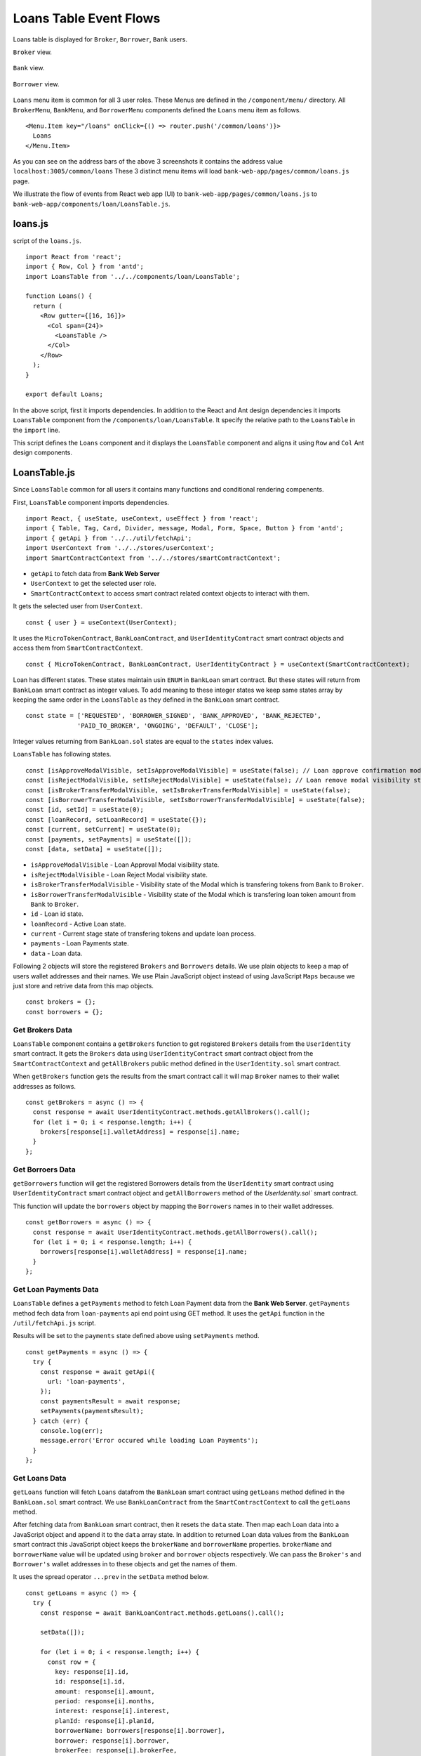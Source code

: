 Loans Table Event Flows
=======================

Loans table is displayed for ``Broker``, ``Borrower``, ``Bank`` users.

``Broker`` view. 

.. figure:: ../images/broker_loan.png

``Bank`` view. 

.. figure:: ../images/bank_loan.png

``Borrower`` view. 

.. figure:: ../images/borrower_loan.png


``Loans`` menu item is common for all 3 user roles.
These Menus are defined in the ``/component/menu/`` directory.
All ``BrokerMenu``, ``BankMenu``, and ``BorrowerMenu`` components defined the ``Loans`` menu item as follows. ::

  <Menu.Item key="/loans" onClick={() => router.push('/common/loans')}>
    Loans
  </Menu.Item>

As you can see on the address bars of the above 3 screenshots it contains the address value ``localhost:3005/common/loans``
These 3 distinct menu items will load ``bank-web-app/pages/common/loans.js`` page.

We illustrate the flow of events from React web app (UI) to 
``bank-web-app/pages/common/loans.js`` to ``bank-web-app/components/loan/LoansTable.js``.

loans.js
--------

script of the ``loans.js``. ::

  import React from 'react';
  import { Row, Col } from 'antd';
  import LoansTable from '../../components/loan/LoansTable';

  function Loans() {
    return (
      <Row gutter={[16, 16]}>
        <Col span={24}>
          <LoansTable />
        </Col>
      </Row>
    );
  }

  export default Loans;

In the above script, first it imports dependencies. 
In addition to the React and Ant design dependencies it imports ``LoansTable`` component 
from the ``/components/loan/LoansTable``.
It specify the relative path to the ``LoansTable`` in the ``import`` line.

This script defines the ``Loans`` component and it displays the ``LoansTable`` component and 
aligns it using ``Row`` and ``Col`` Ant design components.

LoansTable.js
-------------

Since ``LoansTable`` common for all users it contains many functions and conditional rendering compenents.

First, ``LoansTable`` component imports dependencies. ::

  import React, { useState, useContext, useEffect } from 'react';
  import { Table, Tag, Card, Divider, message, Modal, Form, Space, Button } from 'antd';
  import { getApi } from '../../util/fetchApi';
  import UserContext from '../../stores/userContext';
  import SmartContractContext from '../../stores/smartContractContext';

* ``getApi`` to fetch data from **Bank Web Server**
* ``UserContext`` to get the selected user role.
* ``SmartContractContext`` to access smart contract related context objects to interact with them.

It gets the selected user from ``UserContext``. ::

  const { user } = useContext(UserContext);

It uses the ``MicroTokenContract``, ``BankLoanContract``, and ``UserIdentityContract`` 
smart contract objects and access them from ``SmartContractContext``. ::

	const { MicroTokenContract, BankLoanContract, UserIdentityContract } = useContext(SmartContractContext);

Loan has different states.
These states maintain usin ``ENUM`` in ``BankLoan`` smart contract.
But these states will return from ``BankLoan`` smart contract as integer values.
To add meaning to these integer states we keep same states array by keeping the same order in the ``LoansTable`` as 
they defined in the ``BankLoan`` smart contract. ::

  const state = ['REQUESTED', 'BORROWER_SIGNED', 'BANK_APPROVED', 'BANK_REJECTED',
		'PAID_TO_BROKER', 'ONGOING', 'DEFAULT', 'CLOSE'];

Integer values returning from ``BankLoan.sol`` states are equal to the ``states`` index values.

``LoansTable`` has following states. ::

  const [isApproveModalVisible, setIsApproveModalVisible] = useState(false); // Loan approve confirmation modal visibility state.
  const [isRejectModalVisible, setIsRejectModalVisible] = useState(false); // Loan remove modal visibility state.
  const [isBrokerTransferModalVisible, setIsBrokerTransferModalVisible] = useState(false);
  const [isBorrowerTransferModalVisible, setIsBorrowerTransferModalVisible] = useState(false);
  const [id, setId] = useState(0);
  const [loanRecord, setLoanRecord] = useState({});
  const [current, setCurrent] = useState(0);
  const [payments, setPayments] = useState([]);
  const [data, setData] = useState([]);

* ``isApproveModalVisible`` - Loan Approval Modal visibility state.
* ``isRejectModalVisible`` - Loan Reject Modal visibility state.
* ``isBrokerTransferModalVisible`` - Visibility state of the Modal which is transfering tokens from ``Bank`` to ``Broker``.
* ``isBorrowerTransferModalVisible`` - Visibility state of the Modal which is transfering loan token amount from ``Bank`` to ``Broker``.
* ``id`` - Loan id state.
* ``loanRecord`` - Active Loan state.
* ``current`` - Current stage state of transfering tokens and update loan process.
* ``payments`` - Loan Payments state.
* ``data`` - Loan data.

Following 2 objects will store the registered ``Brokers`` and ``Borrowers`` details.
We use plain objects to keep a map of users wallet addresses and their names.
We use Plain JavaScript object instead of using JavaScript ``Maps`` because we just store and retrive data from this map objects. ::

  const brokers = {};
  const borrowers = {};

Get Brokers Data
~~~~~~~~~~~~~~~~~~

``LoansTable`` component contains a ``getBrokers`` function to get registered ``Brokers`` details from the ``UserIdentity`` smart contract.
It gets the ``Brokers`` data using ``UserIdentityContract`` smart contract object from the ``SmartContractContext`` and
``getAllBrokers`` public method defined in the ``UserIdentity.sol`` smart contract.

When ``getBrokers`` function gets the results from the smart contract call it will map ``Broker`` names to their wallet addresses as 
follows. ::

  const getBrokers = async () => {
    const response = await UserIdentityContract.methods.getAllBrokers().call();
    for (let i = 0; i < response.length; i++) {
      brokers[response[i].walletAddress] = response[i].name;
    }
  };

Get Borroers Data
~~~~~~~~~~~~~~~~~

``getBorrowers`` function will get the registered Borrowers details from the ``UserIdentity`` smart contract 
using ``UserIdentityContract`` smart contract object and ``getAllBorrowers`` method of the `UserIdentity.sol`` smart contract.

This function will update the ``borrowers`` object by mapping the ``Borrowers`` names in to their wallet addresses. ::

  const getBorrowers = async () => {
    const response = await UserIdentityContract.methods.getAllBorrowers().call();
    for (let i = 0; i < response.length; i++) {
      borrowers[response[i].walletAddress] = response[i].name;
    }
  };

Get Loan Payments Data
~~~~~~~~~~~~~~~~~~~~~~

``LoansTable`` defines a ``getPayments`` method to fetch Loan Payment data from the **Bank Web Server**.
``getPayments`` method fech data from ``loan-payments`` api end point using GET method.
It uses the ``getApi`` function in the ``/util/fetchApi.js`` script.

Results will be set to the ``payments`` state defined above using ``setPayments`` method. ::

  const getPayments = async () => {
    try {
      const response = await getApi({
        url: 'loan-payments',
      });
      const paymentsResult = await response;
      setPayments(paymentsResult);
    } catch (err) {
      console.log(err);
      message.error('Error occured while loading Loan Payments');
    }
  };

Get Loans Data
~~~~~~~~~~~~~~

``getLoans`` function will fetch ``Loans`` datafrom the ``BankLoan`` smart contract using ``getLoans`` method defined in the 
``BankLoan.sol`` smart contract.
We use ``BankLoanContract`` from the ``SmartContractContext`` to call the ``getLoans`` method.

After fetching data from ``BankLoan`` smart contract, then it resets the ``data`` state.
Then map each Loan data into a JavaScript object and append it to the ``data`` array state.
In addition to returned Loan data values from the ``BankLoan`` smart contract this JavaScript object 
keeps the ``brokerName`` and ``borrowerName`` properties.
``brokerName`` and ``borrowerName`` value will be updated using ``broker`` and ``borrower`` objects respectively. 
We can pass the ``Broker's`` and ``Borrower's`` wallet addresses in to these objects and get the names of them.

It uses the spread operator ``...prev`` in the ``setData`` method below. ::

  const getLoans = async () => {
    try {
      const response = await BankLoanContract.methods.getLoans().call();

      setData([]);

      for (let i = 0; i < response.length; i++) {
        const row = {
          key: response[i].id,
          id: response[i].id,
          amount: response[i].amount,
          period: response[i].months,
          interest: response[i].interest,
          planId: response[i].planId,
          borrowerName: borrowers[response[i].borrower],
          borrower: response[i].borrower,
          brokerFee: response[i].brokerFee,
          brokerName: brokers[response[i].broker],
          broker: response[i].broker,
          status: response[i].state,
        };

        setData((prev) => {
          return [...prev, row];
        });
      }
    } catch (err) {
      console.log(err);
      message.error('Error occured while loading current Loans');
    }
  };

.. _initial loan data target:

Load Initial Data
~~~~~~~~~~~~~~~~~

Above 4 functions will load the essential data to be displayed in the ``Loans Table``.
``LoansTable`` component has ``loadData`` function to trigger those 4 functions. ::

  const loadData = async () => {
    await getBrokers();
    await getBorrowers();
    await getPayments();
    await getLoans();
  };

Then later part of the ``LoansTable`` component it uses ``useEffect`` hook to load those essential data at the
``LoansTable`` component mounting time. ::

  useEffect(() => {
    loadData();
    ...
  }, []);

This ``useEffect`` hook will triggers the ``loadData`` function at the ``LoansTable`` mounting time.
Since this ``useEffect`` hook dependency array is empty, it will execute one time only.

Registering for loanRequest event of the BankLoan Smart contract
~~~~~~~~~~~~~~~~~~~~~~~~~~~~~~~~~~~~~~~~~~~~~~~~~~~~~~~~~~~~~~~~

After executing the ``loadData`` function, ``useEffect`` hook will register an event listner to ``loanRequest`` event of the 
``BankLoan`` smart contract.

we pass 2 parameters to this ``loanRequest`` event funcion.
First parameter object contains the ``fromBlock`` property value.
This property specify the events staring block of the blockchain.
This event listner gets the events emit after the ``latest`` block of the blockchain.

Second parameter defines the callback function.
This function gets the event results of the ``loanRequest`` event.
This ``loanRequest`` events returns the newly created ``Loan`` data.
These new ``Loan`` data will map to a JavaScript object and append to the ``data`` state array.
This event helps to update the ``Loans Table`` with newly created ``Loans``. ::

  const emitter = BankLoanContract.events.loanRequest({ fromBlock: 'latest' }, (error, response) => {
    const result = response.returnValues;

    const row = {
      key: result.id,
      id: result.id,
      amount: result.amount,
      period: result.months,
      interest: result.interest,
      planId: result.planId,
      borrower: result.borrower,
      brokerFee: result.brokerFee,
      broker: result.broker,
      status: result.state,
    };

    setData((prev) => {
      return [...prev, row];
    });
  });

  return () => {
    emitter.unsubscribe();
  };

To unsubscribe to this event we call the ``unsubscribe`` method in the ``return`` section.
This return method will execute when ``LoansTable`` dismount from the UI.

Complete ``useEffect`` hook script. ::

  useEffect(() => {
    loadData();
    const emitter = BankLoanContract.events.loanRequest({ fromBlock: 'latest' }, (error, response) => {
      const result = response.returnValues;

      const row = {
        key: result.id,
        id: result.id,
        amount: result.amount,
        period: result.months,
        interest: result.interest,
        planId: result.planId,
        borrower: result.borrower,
        brokerFee: result.brokerFee,
        broker: result.broker,
        status: result.state,
      };

      setData((prev) => {
        return [...prev, row];
      });
    });

    return () => {
      emitter.unsubscribe();
    };
  }, []);

Initial Loan Table Columns
~~~~~~~~~~~~~~~~~~~~~~~~~~

As we mentioned above Loans Table is displayed for all 3 user roles.
``LoansTable`` component defines the ``columns`` array which contains the Loans Table columns. ::

  const columns = [
    {
      title: 'ID',
      dataIndex: 'id',
      key: 'id',
    },
    {
      title: 'Borrower Name',
      dataIndex: 'borrowerName',
      key: 'borrowerName',
    },
    {
      title: 'Broker Name',
      dataIndex: 'brokerName',
      key: 'brokerName',
    },
    {
      title: 'Amount',
      dataIndex: 'amount',
      key: 'amount',
    },
    {
      title: 'Period',
      dataIndex: 'period',
      key: 'period',
    },
    {
      title: 'Interest %',
      key: 'interest',
      dataIndex: 'interest',
    },
    {
      title: 'Broker Fee',
      key: 'brokerFee',
      dataIndex: 'brokerFee',
    },
    {
      title: 'Plan ID',
      key: 'planId',
      dataIndex: 'planId',
    },
    {
      title: 'Status',
      key: 'status',
      dataIndex: 'status',
      render: tag => {
        let color = 'geekblue';
        if (tag === '3' || tag === '6') {
          color = 'red';
        } else if (tag === '2' || tag === '5') {
          color = 'green';
        }
        return (
          <Tag color={color} key={tag}>
            {state[tag]}
          </Tag>
        );
      },
    },
  ];

All columns objects have following properties.

* ``title`` - Column name.
* ``dataIndex`` - Loan object property to disply in the column.
* ``key`` - Unique identifier for the column.

``Status`` column has ``render`` property to do a conditional rendering. ::

  render: tag => {
    let color = 'geekblue';
    if (tag === '3' || tag === '6') {
      color = 'red';
    } else if (tag === '2' || tag === '5') {
      color = 'green';
    }
    return (
      <Tag color={color} key={tag}>
        {state[tag]}
      </Tag>
    );
  },

This ``Status`` column displays the Loan state using ``Tag`` Ant design component and change the color of the ``Tag`` according to 
the ``loanState`` value. 

Initial Loan Table view for ``Borrower``. 

.. figure:: ../images/borrower_loan_row.png

Initial Loan Table view for ``Bank``.

.. figure:: ../images/bank_loan_row.png

Initial Loan Table view for ``Broker``.

.. figure:: ../images/broker_loan_row.png

In the above screenshots you may see ``Action`` column only enbled for ``Bank`` and ``Borrower`` users only.
No actions enabled for ``Bank`` user for the current ``Loan`` listed in the Loan Table.
``Sign Loan`` action enbled for the current Loan in the Loans Table for ``Broker``.

These conditional redering is done using following 2 ``if`` conditions. ::

  if (user.role === 'borrower') {
    columns.push({
      title: 'Action',
      dataIndex: '',
      key: 'x',
      render: (record) => {
        if (record.status === '0') {
          return (
            <span>
              <a href onClick={() => signLoan(record.id)}>Sign Loan</a>
            </span>
          );
        }
      },
    });
  }

  if (user.role === 'bank') {
    columns.push({
      title: 'Action',
      dataIndex: '',
      key: 'x',
      render: (record) => {
        let actionBlock = '';
        if (record.status === '1') {
          actionBlock =
            <span>
              <a href onClick={() => showModal(record.id)}>Approve</a>
              <Divider type="vertical" />
              <a href onClick={() => showRejectModal(record.id)} style={{ color: 'red' }}>Reject</a>
            </span>;
        } else if (record.status === '2') {
          actionBlock =
            <span>
              <a href onClick={() => showBrokerTransferModal(record)}>
                Transfer Tokens to Broker
              </a>
            </span>;
        } else if (record.status === '4') {
          actionBlock =
            <span>
              <a href onClick={() => showBorrowerTransferModal(record)}>
                Transfer Tokens to Borrower
              </a>
            </span>;
        } else if (record.status === '5') {
          actionBlock =
            <span>
              <a href onClick={() => closeLoan(record.id)}>Close</a>
              <Divider type="vertical" />
              <a href onClick={() => markAsDefaulted(record.id)} style={{ color: 'red' }}>Defaulted</a>
            </span>;
        }
        return actionBlock;
      },
    });
  }

These 2 ``if`` condition statements add ``Action`` column to the Loan Table depending on user roles ``Bank`` and ``Borrower``.
Before adding the action to the ``Action`` colunm they check the Loan ``status``.

Below table describes ``Actions`` enabled for ``User Roles`` depending on the current Loan State.
``Next Loan State`` column contains the ``Loan State`` values which is held by Loan after user taking the action.

.. list-table::
   :header-rows: 1

   * - Current Loan State
     - ENUM
     - Action
     - User Role
     - Next Loan State
   * - REQUESTED
     - 0
     - Sign Loan
     - Borrower
     - BORROWER_SIGNED
   * - BORROWER_SIGNED
     - 1
     - Approve / Reject
     - Bank
     - BANK_APPROVED / BANK_REJECTED
   * - BANK_APPROVED
     - 2
     - Transfer Tokens to Broker
     - Bank
     - PAID_TO_BROKER
   * - PAID_TO_BROKER
     - 4
     - Transfer Tokens to Borrower
     - Bank
     - ONGOING
   * - ONGOING
     - 5
     - Cloase / Defaulted
     - Bank
     - CLOSE / DEFAULT

For more information you can refer :ref:`loan state diagram target`

``LoansTable`` component displays the Loan Table in a ``Card`` Ant design component.
Following code snippet resides inside the ``return`` section of ``LoansTable`` component. ::

  <Card title="Current Loans">
    <Table
      pagination="true"
      columns={columns}
      dataSource={data}
      expandable={{
        expandedRowRender,
      }}
    />
  </Card>

It passes the ``columns`` array and ``data`` state to a Ant desing ``Table`` component.
This component will display table including the columns and Loan data we passed as props.

Expand Loan Table Rows.
~~~~~~~~~~~~~~~~~~~~~~~

In addition above mentioned props there is another prop ``expandable``.
Using this prop we can expand the rows and display more information related to the data row.
You can learn more about this in `Ant Design Table Component page <https://ant.design/components/table/>`_

We can set object to this ``expandable`` including ``expandedRowRender`` key.

Following code snnipet is equal to the ``expandable`` prop code snippet. ::

  expandable={{
    expandedRowRender: expandedRowRender,
  }}

We used property shorthand mechanism in our project code.

We can set any method to this object key which will be executed when user clicks on the ``+`` button 
at the begining of the table row.

.. figure:: ../images/bank_loan_expand.png

``expandedRowRender`` funcion gets selected row record as a parameter. ::

  const expandedRowRender = (record) => {
    const expandedPayments = payments.filter(item => item.loanId == record.id);

    const expandedPaymentColumns = [
      { title: 'Payment ID', dataIndex: '_id', key: 'id' },
      { title: 'Amount', dataIndex: 'amount', key: 'amount' },
      { title: 'Loan ID', dataIndex: 'loanId', key: 'loanId' },
      { title: 'Transaction Hash', dataIndex: 'transactionHash', key: 'transactionHash' },
    ];

    return (
      <>
        <Form ... >
          <Form.Item label="Borrower address" style={{ marginBottom: '0px' }}>
            <span>{record.borrower}</span>
          </Form.Item>
          <Form.Item label="Broker address">
            <span>{record.broker}</span>
          </Form.Item>
        </Form>
        <Table
          columns={expandedPaymentColumns}
          dataSource={expandedPayments}
          pagination={false}
        />
      </>
    );
  };

In ``expandedRowRender``, first it filter out the Loan Payment data from the ``payment`` state.
The defines columns of the Loan Payments Table.

``expandedRowRender`` function returns the html to be displayed in the expanded area.
In return section it defines a ``Form`` component to display ``Borrower Address`` and ``Broker Address``.
The adds the Loan Payment Table.
If there is no Payment data related to this Loan, Loan Payments Table displays ``No Data`` message in the table.

When ``Borrower`` pays loan amount back, He/She may submit the Loan Payment details including blockchain transaction hash value
using ``Update Loan Payment`` in the ``Transfer`` page. Those payment data will list down in the Payment Table in the expanded view.

.. figure:: ../images/loan_payments.png

.. note::
   Following event flows refer to the actions defined in the ``Action`` column.
   status integer values refer to the ENUM values returened from the ``BankLoan`` smart contract.
   
   ``await window.ethereum.enable();`` line in the functions describe in the following sections 
   returns the selected account address from the ``MetaMask``. 
   
   This selected account address is returned as an array and it contains only the selected account address. 
   ``accounts[0]`` returns the account address.

   ``send`` methos is used to call smart contract methods which are adding or changing existing data in the blockchain.
   
   This ``send`` method contains object parameter. It passes the function caller address as ``from`` property.

   ``BankLoanContract`` is the smart contract object defined in the ``SmartContractContext``. 
   We use this smart contract object to send Loan updates to the ``BankLoan`` smart contract.
   
   ``BankLoan`` smart contract's methods can be accessed through ``BankLoanContract.methods``.
   
   ``loadData()`` method is used to load data from the smart contracts as mentioned in  :ref:`initial loan data target`

Borrower Sign Loan Event Flows
~~~~~~~~~~~~~~~~~~~~~~~~~~~~~~

If Loan is in ``0`` (``REQUESTED``) state, ``Action`` column displays ``Sing Loan`` action to the ``Borrower``. ::

  if (user.role === 'borrower') {
    columns.push({
      title: 'Action',
      dataIndex: '',
      key: 'x',
      render: (record) => {
        if (record.status === '0') {
          return (
            <span>
              <a href onClick={() => signLoan(record.id)}>Sign Loan</a>
            </span>
          );
        }
      },
    });
  }

When ``Borrower`` clicks the ``Sign Loan`` action it triggers the ``signLoan`` function and passes
Loan Id ``record,id`` as a parameter. ::

  const signLoan = async (loanId) => {
    try {
      const accounts = await window.ethereum.enable();
      await BankLoanContract.methods.signByBorrower(loanId).send({ from: accounts[0] });
      message.success(`Loan ${loanId} signed`);
      loadData();
    } catch (err) {
      console.log(err);
      message.error('Error occured while signing Loan');
    }
  };

In ``signLoan`` function it calls the ``signByBorrower`` smart contract method and passes the ``loanId``.
If this transaction successful it display the success message and load data.
If not it displays the error message.

Bank Approve Loan Event Flows
~~~~~~~~~~~~~~~~~~~~~~~~~~~~~

If Loan is in ``1`` (``BORROWER_SIGNED``) state ``Action`` column enables ``Approve`` and ``Reject`` actions to the ``Bank`` user. ::

  if (record.status === '1') {
    actionBlock =
      <span>
        <a href onClick={() => showApproveModal(record.id)}>Approve</a>
        <Divider type="vertical" />
        <a href onClick={() => showRejectModal(record.id)} style={{ color: 'red' }}>Reject</a>
      </span>;
  }

When ``Bank`` user clicks the ``Approve`` action it triggers the ``showApproveModal`` function and passes the 
Loan Id ``record.id`` value as a parameter. ::

  const showApproveModal = (value) => {
    setId(value);
    setIsApproveModalVisible(true);
  };

``showApproveModal`` function first sets the Loan Id as the ``id`` state.
Then Chnages the ``isApproveModalVisible`` state to ``true``.

This may display the Ant Design Modal component defined in the ``return`` section. ::

  <Modal title={`Approve Loan Request ${id}`} visible={isApproveModalVisible} onOk={handleApprove} onCancel={handleCancel}>
    <p>Are you sure to approve loan?</p>
  </Modal>

This modal displays the Loan Id in its title using ``id`` state.
It displays the confirmation messsage in the Modal body.
When user clicks the ``Ok`` button of this modal it triggers the ``handleApprove`` function. ::

  const handleApprove = async () => {
    await approveLoan();
    setIsApproveModalVisible(false);
  };

In ``handleApprove`` function first it triggers the ``approveLoan`` function.
Then it removes the current Modal for the UI by changing the ``isApproveModalVisible`` to false. ::

  const approveLoan = async () => {
    try {
      const accounts = await window.ethereum.enable();
      await BankLoanContract.methods.approveLoan(id).send({ from: accounts[0] });
      message.success(`Loan ${id} approved`);
      loadData();
    } catch (err) {
      message.error('Error occured while approving the Loan');
    }
  };

In ``approveLoan`` function it calls the ``approveLoan`` method of the ``BankLoan`` smart contract 
using selected wallet address in the ``MetaMask``.







